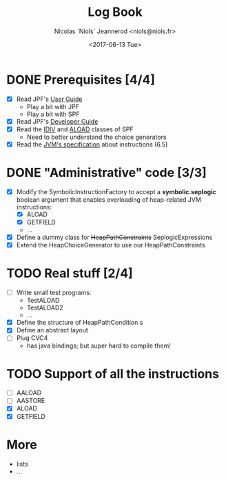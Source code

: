 #+TITLE: Log Book
#+AUTHOR: Nicolas `Niols` Jeannerod <niols@niols.fr>
#+DATE: <2017-06-13 Tue>
#+STARTUP: indent

* DONE Prerequisites [4/4]
- [X] Read JPF's [[https://babelfish.arc.nasa.gov/trac/jpf/wiki/user/start][User Guide]]
  - Play a bit with JPF
  - Play a bit with SPF
- [X] Read JPF's [[https://babelfish.arc.nasa.gov/trac/jpf/wiki/devel/choicegenerator][Developer Guide]]
- [X] Read the [[file:../jpf-symbc/src/main/gov/nasa/jpf/symbc/bytecode/IDIV.java][IDIV]] and [[file:../jpf-symbc/src/main/gov/nasa/jpf/symbc/bytecode/ALOAD.java][ALOAD]] classes of SPF
  - Need to better understand the choice generators
- [X] Read the [[https://docs.oracle.com/javase/specs/jvms/se8/jvms8.pdf][JVM's specification]] about instructions (6.5)

* DONE "Administrative" code [3/3]
- [X] Modify the SymbolicInstructionFactory to accept a
  *symbolic.seplogic* boolean argument that enables overloading of
  heap-related JVM instructions:
  - [X] ALOAD
  - [X] GETFIELD
  - ...
- [X] Define a dummy class for +HeapPathConstraints+ SeplogicExpressions
- [X] Extend the HeapChoiceGenerator to use our HeapPathConstraints
* TODO Real stuff [2/4]
- [ ] Write small test programs:
  - TestALOAD
  - TestALOAD2
  - ...
- [X] Define the structure of HeapPathCondition s
- [X] Define an abstract layout 
- [ ] Plug CVC4
  - has java bindings; but super hard to compile them!
* TODO Support of all the instructions
- [ ] AALOAD
- [ ] AASTORE
- [X] ALOAD
- [X] GETFIELD
* More
- lists
- ...
